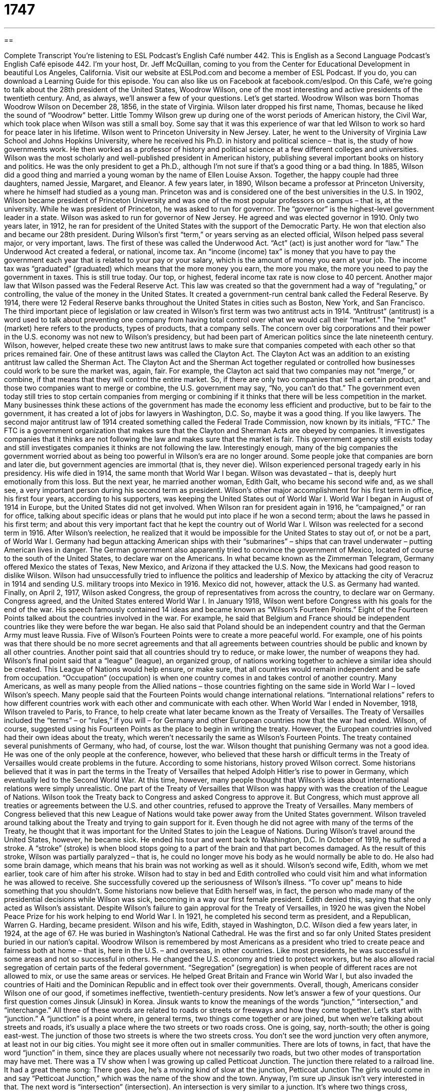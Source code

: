 = 1747
:toc: left
:toclevels: 3
:sectnums:
:stylesheet: ../../../myAdocCss.css

'''

== 

Complete Transcript
You’re listening to ESL Podcast’s English Café number 442.
This is English as a Second Language Podcast’s English Café episode 442. I’m your host, Dr. Jeff McQuillan, coming to you from the Center for Educational Development in beautiful Los Angeles, California.
Visit our website at ESLPod.com and become a member of ESL Podcast. If you do, you can download a Learning Guide for this episode. You can also like us on Facebook at facebook.com/eslpod.
On this Café, we’re going to talk about the 28th president of the United States, Woodrow Wilson, one of the most interesting and active presidents of the twentieth century. And, as always, we’ll answer a few of your questions. Let’s get started.
Woodrow Wilson was born Thomas Woodrow Wilson on December 28, 1856, in the state of Virginia. Wilson later dropped his first name, Thomas, because he liked the sound of “Woodrow” better. Little Tommy Wilson grew up during one of the worst periods of American history, the Civil War, which took place when Wilson was still a small boy. Some say that it was this experience of war that led Wilson to work so hard for peace later in his lifetime.
Wilson went to Princeton University in New Jersey. Later, he went to the University of Virginia Law School and Johns Hopkins University, where he received his Ph.D. in history and political science – that is, the study of how governments work. He then worked as a professor of history and political science at a few different colleges and universities. Wilson was the most scholarly and well-published president in American history, publishing several important books on history and politics. He was the only president to get a Ph.D., although I’m not sure if that’s a good thing or a bad thing.
In 1885, Wilson did a good thing and married a young woman by the name of Ellen Louise Axson. Together, the happy couple had three daughters, named Jessie, Margaret, and Eleanor. A few years later, in 1890, Wilson became a professor at Princeton University, where he himself had studied as a young man. Princeton was and is considered one of the best universities in the U.S. In 1902, Wilson became president of Princeton University and was one of the most popular professors on campus – that is, at the university.
While he was president of Princeton, he was asked to run for governor. The “governor” is the highest-level government leader in a state. Wilson was asked to run for governor of New Jersey. He agreed and was elected governor in 1910. Only two years later, in 1912, he ran for president of the United States with the support of the Democratic Party. He won that election also and became our 28th president.
During Wilson’s first “term,” or years serving as an elected official, Wilson helped pass several major, or very important, laws. The first of these was called the Underwood Act. “Act” (act) is just another word for “law.” The Underwood Act created a federal, or national, income tax. An “income (income) tax” is money that you have to pay the government each year that is related to your pay or your salary, which is the amount of money you earn at your job. The income tax was “graduated” (graduated) which means that the more money you earn, the more you make, the more you need to pay the government in taxes. This is still true today. Our top, or highest, federal income tax rate is now close to 40 percent.
Another major law that Wilson passed was the Federal Reserve Act. This law was created so that the government had a way of “regulating,” or controlling, the value of the money in the United States. It created a government-run central bank called the Federal Reserve. By 1914, there were 12 Federal Reserve banks throughout the United States in cities such as Boston, New York, and San Francisco.
The third important piece of legislation or law created in Wilson’s first term was two antitrust acts in 1914. “Antitrust” (antitrust) is a word used to talk about preventing one company from having total control over what we would call their “market.” The “market” (market) here refers to the products, types of products, that a company sells. The concern over big corporations and their power in the U.S. economy was not new to Wilson’s presidency, but had been part of American politics since the late nineteenth century. Wilson, however, helped create these two new antitrust laws to make sure that companies competed with each other so that prices remained fair.
One of these antitrust laws was called the Clayton Act. The Clayton Act was an addition to an existing antitrust law called the Sherman Act. The Clayton Act and the Sherman Act together regulated or controlled how businesses could work to be sure the market was, again, fair. For example, the Clayton act said that two companies may not “merge,” or combine, if that means that they will control the entire market. So, if there are only two companies that sell a certain product, and those two companies want to merge or combine, the U.S. government may say, “No, you can’t do that.”
The government even today still tries to stop certain companies from merging or combining if it thinks that there will be less competition in the market. Many businesses think these actions of the government has made the economy less efficient and productive, but to be fair to the government, it has created a lot of jobs for lawyers in Washington, D.C. So, maybe it was a good thing. If you like lawyers.
The second major antitrust law of 1914 created something called the Federal Trade Commission, now known by its initials, “FTC.” The FTC is a government organization that makes sure that the Clayton and Sherman Acts are obeyed by companies. It investigates companies that it thinks are not following the law and makes sure that the market is fair. This government agency still exists today and still investigates companies it thinks are not following the law.
Interestingly enough, many of the big companies the government worried about as being too powerful in Wilson’s era are no longer around. Some people joke that companies are born and later die, but government agencies are immortal (that is, they never die).
Wilson experienced personal tragedy early in his presidency. His wife died in 1914, the same month that World War I began. Wilson was devastated – that is, deeply hurt emotionally from this loss. But the next year, he married another woman, Edith Galt, who became his second wife and, as we shall see, a very important person during his second term as president.
Wilson’s other major accomplishment for his first term in office, his first four years, according to his supporters, was keeping the United States out of World War I. World War I began in August of 1914 in Europe, but the United States did not get involved. When Wilson ran for president again in 1916, he “campaigned,” or ran for office, talking about specific ideas or plans that he would put into place if he won a second term; about the laws he passed in his first term; and about this very important fact that he kept the country out of World War I. Wilson was reelected for a second term in 1916.
After Wilson’s reelection, he realized that it would be impossible for the United States to stay out of, or not be a part, of World War I. Germany had begun attacking American ships with their “submarines” – ships that can travel underwater – putting American lives in danger. The German government also apparently tried to convince the government of Mexico, located of course to the south of the United States, to declare war on the Americans.
In what became known as the Zimmerman Telegram, Germany offered Mexico the states of Texas, New Mexico, and Arizona if they attacked the U.S. Now, the Mexicans had good reason to dislike Wilson. Wilson had unsuccessfully tried to influence the politics and leadership of Mexico by attacking the city of Veracruz in 1914 and sending U.S. military troops into Mexico in 1916. Mexico did not, however, attack the U.S. as Germany had wanted. Finally, on April 2, 1917, Wilson asked Congress, the group of representatives from across the country, to declare war on Germany. Congress agreed, and the United States entered World War I.
In January 1918, Wilson went before Congress with his goals for the end of the war. His speech famously contained 14 ideas and became known as “Wilson’s Fourteen Points.” Eight of the Fourteen Points talked about the countries involved in the war. For example, he said that Belgium and France should be independent countries like they were before the war began. He also said that Poland should be an independent country and that the German Army must leave Russia.
Five of Wilson’s Fourteen Points were to create a more peaceful world. For example, one of his points was that there should be no more secret agreements and that all agreements between countries should be public and known by all other countries. Another point said that all countries should try to reduce, or make lower, the number of weapons they had.
Wilson’s final point said that a “league” (league), an organized group, of nations working together to achieve a similar idea should be created. This League of Nations would help ensure, or make sure, that all countries would remain independent and be safe from occupation. “Occupation” (occupation) is when one country comes in and takes control of another country.
Many Americans, as well as many people from the Allied nations – those countries fighting on the same side in World War I – loved Wilson’s speech. Many people said that the Fourteen Points would change international relations. “International relations” refers to how different countries work with each other and communicate with each other.
When World War I ended in November, 1918, Wilson traveled to Paris, to France, to help create what later became known as the Treaty of Versailles. The Treaty of Versailles included the “terms” – or “rules,” if you will – for Germany and other European countries now that the war had ended. Wilson, of course, suggested using his Fourteen Points as the place to begin in writing the treaty. However, the European countries involved had their own ideas about the treaty, which weren’t necessarily the same as Wilson’s Fourteen Points. The treaty contained several punishments of Germany, who had, of course, lost the war.
Wilson thought that punishing Germany was not a good idea. He was one of the only people at the conference, however, who believed that these harsh or difficult terms in the Treaty of Versailles would create problems in the future. According to some historians, history proved Wilson correct. Some historians believed that it was in part the terms in the Treaty of Versailles that helped Adolph Hitler’s rise to power in Germany, which eventually led to the Second World War. At this time, however, many people thought that Wilson’s ideas about international relations were simply unrealistic.
One part of the Treaty of Versailles that Wilson was happy with was the creation of the League of Nations. Wilson took the Treaty back to Congress and asked Congress to approve it. But Congress, which must approve all treaties or agreements between the U.S. and other countries, refused to approve the Treaty of Versailles. Many members of Congress believed that this new League of Nations would take power away from the United States government. Wilson traveled around talking about the Treaty and trying to gain support for it. Even though he did not agree with many of the terms of the Treaty, he thought that it was important for the United States to join the League of Nations.
During Wilson’s travel around the United States, however, he became sick. He ended his tour and went back to Washington, D.C. In October of 1919, he suffered a stroke. A “stroke” (stroke) is when blood stops going to a part of the brain and that part becomes damaged. As the result of this stroke, Wilson was partially paralyzed – that is, he could no longer move his body as he would normally be able to do. He also had some brain damage, which means that his brain was not working as well as it should.
Wilson’s second wife, Edith, whom we met earlier, took care of him after his stroke. Wilson had to stay in bed and Edith controlled who could visit him and what information he was allowed to receive. She successfully covered up the seriousness of Wilson’s illness. “To cover up” means to hide something that you shouldn’t. Some historians now believe that Edith herself was, in fact, the person who made many of the presidential decisions while Wilson was sick, becoming in a way our first female president. Edith denied this, saying that she only acted as Wilson’s assistant.
Despite Wilson’s failure to gain approval for the Treaty of Versailles, in 1920 he was given the Nobel Peace Prize for his work helping to end World War I. In 1921, he completed his second term as president, and a Republican, Warren G. Harding, became president. Wilson and his wife, Edith, stayed in Washington, D.C. Wilson died a few years later, in 1924, at the age of 67. He was buried in Washington’s National Cathedral. He was the first and so far only United States president buried in our nation’s capital.
Woodrow Wilson is remembered by most Americans as a president who tried to create peace and fairness both at home – that is, here in the U.S. – and overseas, in other countries. Like most presidents, he was successful in some areas and not so successful in others.
He changed the U.S. economy and tried to protect workers, but he also allowed racial segregation of certain parts of the federal government. “Segregation” (segregation) is when people of different races are not allowed to mix, or use the same areas or services. He helped Great Britain and France win World War I, but also invaded the countries of Haiti and the Dominican Republic and in effect took over their governments. Overall, though, Americans consider Wilson one of our good, if sometimes ineffective, twentieth-century presidents.
Now let’s answer a few of your questions.
Our first question comes Jinsuk (Jinsuk) in Korea. Jinsuk wants to know the meanings of the words “junction,” “intersection,” and “interchange.” All three of these words are related to roads or streets or freeways and how they come together. Let’s start with “junction.” A “junction” is a point where, in general terms, two things come together or are joined, but when we’re talking about streets and roads, it’s usually a place where the two streets or two roads cross. One is going, say, north-south; the other is going east-west. The junction of those two streets is where the two streets cross.
You don’t see the word junction very often anymore, at least not in our big cities. You might see it more often out in smaller communities. There are lots of towns, in fact, that have the word “junction” in them, since they are places usually where not necessarily two roads, but two other modes of transportation may have met. There was a TV show when I was growing up called Petticoat Junction. The junction there related to a railroad line. It had a great theme song:
There goes Joe,
he’s a moving kind of slow
at the junction,
Petticoat Junction
The girls would come in and say “Petticoat Junction,” which was the name of the show and the town. Anyway, I’m sure up Jinsuk isn’t very interested in that.
The next word is “intersection” (intersection). An intersection is very similar to a junction. It’s where two things cross, especially two roads. The intersection of Hollywood and Vine is very famous here in Los Angeles – Hollywood Boulevard and Vine. It’s the place where those two streets cross. That’s an “intersection.” Sometimes we just use the word “corner” (corner) to refer to an intersection: “It’s on the corner of Hollywood and Vine.” That means it is on one of the four corners that are created by the crossing of the two streets, Hollywood and Vine.
An “interchange” (interchange) is sort of an intersection, but of freeways and highways, not roads and streets. Why don’t we just call it an intersection? Well, some people do, but normally “intersection” is when you have two streets that cross and the cars on one of those streets has to stop so that the cars on the other street can go. They can’t both go at the same time.
Highways and freeways – especially our largest, what are called “interstate freeways” – never have intersections in the sense that the cars on one freeway have to stop to allow the cars on the other freeway to go. Instead, they have an “interchange,” which allows the cars to move from one freeway to another. In order to do that, of course, you have to put one road higher than the other and build what are called “ramps” (ramps) to connect the two freeways. You see that in Los Angeles a lot since we have a lot of freeways. I live close to the interchange of two major freeways here in the western part of L.A. So, that’s “junction,” “intersection,” and “interchange.”
Torah (Torah) from China wants to know the meanings of two words, “proprietary” and “patent.” “Proprietary” (proprietary) relates to ownership, usually something that is owned by a particular company. “Proprietary” is often used together with terms such as “process.” A “proprietary process” is a way that a company makes something, for example, that it has often protected by going to the government and saying, “This is ours. We don’t want anyone to steal it.”
“Proprietary” can be used also to talk about specific materials that, for example, a company develops, and it only wants people who have permission to use those materials to use them. They can protect certain things that the company has created by going to the government and asking for that protection. One way to ask for that protection is to get something called a “patent.”
A “patent” (patent) is when the government says that some product or process that you have created is yours, and no one else can use it without your permission. Usually, patents have a limit in terms of the number of years that that particular product is protected. For example, a drug company – a pharmaceutical company, we would call it – develops a new drug. It goes to the government to get a patent for that drug so that nobody else can make that drug and sell it. So, that’s “patent.”
“Patent” is a government license or a government protection, if you will, of a certain kind of product that a company makes. “Proprietary” is a more general word to refer to things that a company owns. It might even include, as I said, processes by which the company carries out its business or makes its products.
Finally, Jarek (Jarek) in Poland wants to know the meaning of an expression he heard, “to bluff one’s way into a secure area.” Let’s start with the first expression, “to bluff (bluff) your way into” something. “To bluff your way into” something is to basically lie about your qualifications or the permission you have to do something.
So, for example, if you are not 21 years old and you want to go to a bar in the United States – and remember, you need to be 21 years old to go into a bar in the United States – you may try to bluff your way into the bar. You may lie to the person at the bar who’s checking identifications to make sure that people are, in fact, 21 years old. You may say, “Oh, I lost my driver’s license, but this is my friend. He’ll tell you that I’m 21.” You’re trying to lie. You’re trying to bluff your way into, in this case, the bar.
I never did that, by the way. I started drinking legally when I was 19, because back when I was 19, you could drink in the state of Minnesota. Since those times, however, the laws have changed, and now in I believe every state in the United States you have to be 21 years old in order to buy alcohol – and that would include, in most cases, going into a bar.
But, Jarek isn’t going into a bar. He’s interested in someone who is “bluffing his way into a secure area.” “Secure” (secure) means safe. A “secure area” would normally be an area controlled by the government or by members of the government, such as the police, that is only accessible – you can only get into it – if you have special permission. So, if the president of the United States is going to give a speech, the area where the president will be standing could be considered a secure area. No one can get in there unless they have permission.
If you have a question or comment, you don’t need anyone’s permission to email us. Our email address is eslpod@eslpod.com.
From Los Angeles, California, I’m Jeff McQuillan. Thank you for listening. Come back and listen to us again right here on the English Café.
ESL Podcast’s English Café is written and produced by Dr. Jeff McQuillan and
Dr. Lucy Tse. This podcast is copyright 2014 by the Center for Educational
Development.
Glossary
income tax – an amount of money that one must pay the government each year that is related to the amount of money one earns at one’s job
* Masha got a new job that pays a lot more money so she will pay more income taxes this year.
salary – a set amount of money that one earns at one’s job and that is paid regularly, usually every two weeks or once a month
* The starting salary at Jim’s job is $50,000 a year.
graduated – steadily changing, usually increasing or decreasing, according to a scale (set schedule)
* The bowls came in five graduated sizes and fit nicely inside each other.
antitrust – laws or rules stopping one company from having total control over one type of product, service, or business
* Antitrust laws prevented American Airlines and British Airways from combining into one company.
market – products a company produces and the customers that it tries to sell to
* There is a large market for white cars in places where it is hot all year.
to merge – to combine two or more things, making them into one larger thing
* Elizabeth decided to merge her two short trips into one long trip.
to campaign – to run for office talking about specific ideas or plans that one will put into place when one wins
* In 2008, Barack Obama campaigned on the idea that he could change the way the United States dealt with other countries.
league – an organized group of people or countries that work together for a common goal
* The League of Women Voters works to educate people, especially women, about the ideas and problems being discussed during elections.
occupation – when one person or country enters a place or other country forcefully and takes control
* School children were taught Japanese in schools during the Japanese occupation of Taiwan.
allied – working together to achieve a common goal or outcome
* Sandro and Pat were allied in their efforts to improve the working conditions in the factory
international relations – how different countries talk and work with each other
* International relations are improving between the United States and McQuillanland because neither country wants another war.
terms – the rules or conditions that are agreed to in a contract
* The terms of the contract stated that Johann would pay his rent on the first day of every month and the landlord would quickly fix any problems Johann reported.
junction – a point where two or more things are joined; a place where two or more things connect
* The junction of the two railroad tracks can be dangerous because if trains aren’t communicating with each other properly, they may crash.
intersection – a place where things cross, especially a place where two or more roads cross; a place where two or more roads from different directions meet
* The pet store is at the intersection of Main Street and First Avenue.
interchange – a highway crossing with more than one level arranged so that vehicles may move from one road to another without driving across traffic
* When you reach the Interstate 10 and Interstate 5 freeway interchange, be sure to stay in the right lane so you can get onto the 5 freeway.
proprietary – for products to be sold and protected by law indicating that it belongs to a company and only that company has the right to make and to sell it
* This software is proprietary, so if you want to include it in your program, you’ll need to get permission.
patent – government permission of ownership for a set period, especially the right to prevent others from making, using, or selling an invention
* When Melia invented an umbrella that protected the entire body from getting wet in rain, she got a patent so no one else could claim that they had invented it.
to bluff – to try to trick someone into believing something, especially in order to get an advantage over that person
* When playing cards for money, it’s important to be able to bluff.
secure area – a marked or clear area in which access into and out of it is controlled and can be monitored (watched)
* Jona tried to enter a secure area at the airport and was stopped by security guards.
What Insiders Know
Presidential Illnesses
Being the leader of any “nation” (country) would be a “stressful” (causing a lot of worry and tension) job, and being the president of the United States is no exception. Many presidents – like Woodrow Wilson – suffered from serious illnesses. Some started the job with “preexisting conditions” (already with health problems), while others developed them on the job.
President William Taft (1909-1913), for example, started the job “morbidly obese” (being very overweight). He was over 300 pounds (136 kilos) and was the fattest president in American history. His weight caused him many health problems, and even though he “dieted” (tried to lose weight by changing what and how much he ate) and lost nearly 100 pounds, he continued to gain and lose weight throughout his lifetime. His weight caused “sleep apnea,” a condition that “interrupted” (stopped temporarily) his sleep. This meant that he was tired throughout the day and was known to fall sleep during political meetings.
John F. Kennedy (1961-1963) also had health problems. Unfortunately, he had a serious disease called Addison’s disease. This disease affected the “adrenal glands,” the part of the body that produces “hormones,” which are substances that are released in the body related to one’s emotions, such as those needed to deal with stress. Kennedy had “chronic” (continuing and never stopping) back pain and “anxiety” (feeling nervous and worry). To deal with these problems, he took a lot of medications, becoming “addicted to” (wanted very badly and feeling as though one cannot live without) some of those drugs.